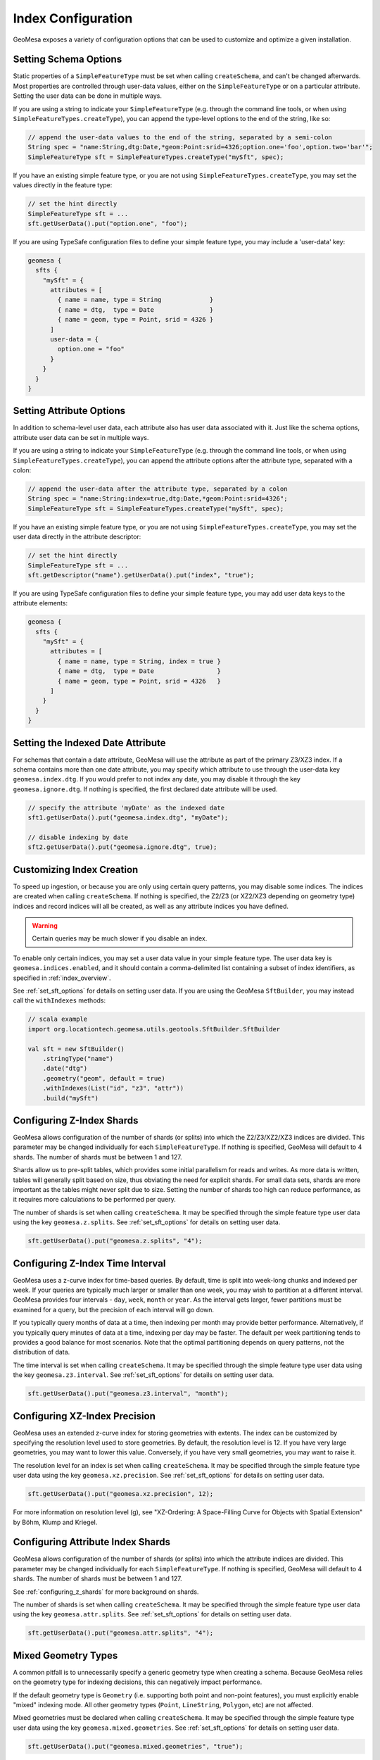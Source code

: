 Index Configuration
===================

GeoMesa exposes a variety of configuration options that can be used to customize and optimize a given installation.

.. _set_sft_options:

Setting Schema Options
----------------------

Static properties of a ``SimpleFeatureType`` must be set when calling ``createSchema``, and can't be changed
afterwards. Most properties are controlled through user-data values, either on the ``SimpleFeatureType``
or on a particular attribute. Setting the user data can be done in multiple ways.

If you are using a string to indicate your ``SimpleFeatureType`` (e.g. through the command line tools,
or when using ``SimpleFeatureTypes.createType``), you can append the type-level options to the end of
the string, like so:

.. code-block:: java

    // append the user-data values to the end of the string, separated by a semi-colon
    String spec = "name:String,dtg:Date,*geom:Point:srid=4326;option.one='foo',option.two='bar'";
    SimpleFeatureType sft = SimpleFeatureTypes.createType("mySft", spec);

If you have an existing simple feature type, or you are not using ``SimpleFeatureTypes.createType``,
you may set the values directly in the feature type:

.. code-block:: java

    // set the hint directly
    SimpleFeatureType sft = ...
    sft.getUserData().put("option.one", "foo");

If you are using TypeSafe configuration files to define your simple feature type, you may include
a 'user-data' key:

.. code-block:: javascript

    geomesa {
      sfts {
        "mySft" = {
          attributes = [
            { name = name, type = String             }
            { name = dtg,  type = Date               }
            { name = geom, type = Point, srid = 4326 }
          ]
          user-data = {
            option.one = "foo"
          }
        }
      }
    }

.. _attribute_options:

Setting Attribute Options
-------------------------

In addition to schema-level user data, each attribute also has user data associated with it. Just like
the schema options, attribute user data can be set in multiple ways.

If you are using a string to indicate your ``SimpleFeatureType`` (e.g. through the command line tools,
or when using ``SimpleFeatureTypes.createType``), you can append the attribute options after the attribute type,
separated with a colon:

.. code-block:: java

    // append the user-data after the attribute type, separated by a colon
    String spec = "name:String:index=true,dtg:Date,*geom:Point:srid=4326";
    SimpleFeatureType sft = SimpleFeatureTypes.createType("mySft", spec);

If you have an existing simple feature type, or you are not using ``SimpleFeatureTypes.createType``,
you may set the user data directly in the attribute descriptor:

.. code-block:: java

    // set the hint directly
    SimpleFeatureType sft = ...
    sft.getDescriptor("name").getUserData().put("index", "true");

If you are using TypeSafe configuration files to define your simple feature type, you may add user data keys
to the attribute elements:

.. code-block:: javascript

    geomesa {
      sfts {
        "mySft" = {
          attributes = [
            { name = name, type = String, index = true }
            { name = dtg,  type = Date                 }
            { name = geom, type = Point, srid = 4326   }
          ]
        }
      }
    }

.. _set_date_attribute:

Setting the Indexed Date Attribute
----------------------------------

For schemas that contain a date attribute, GeoMesa will use the attribute as part of the primary Z3/XZ3 index.
If a schema contains more than one date attribute, you may specify which attribute to use through the user-data
key ``geomesa.index.dtg``. If you would prefer to not index any date, you may disable it through the key
``geomesa.ignore.dtg``. If nothing is specified, the first declared date attribute will be used.


.. code-block:: java

    // specify the attribute 'myDate' as the indexed date
    sft1.getUserData().put("geomesa.index.dtg", "myDate");

    // disable indexing by date
    sft2.getUserData().put("geomesa.ignore.dtg", true);

Customizing Index Creation
--------------------------

To speed up ingestion, or because you are only using certain query patterns, you may disable some indices.
The indices are created when calling ``createSchema``. If nothing is specified, the Z2/Z3 (or XZ2/XZ3
depending on geometry type) indices and record indices will all be created, as well as any attribute
indices you have defined.

.. warning::

    Certain queries may be much slower if you disable an index.

To enable only certain indices, you may set a user data value in your simple feature type. The user data key is
``geomesa.indices.enabled``, and it should contain a comma-delimited list containing a subset of index
identifiers, as specified in :ref:`index_overview`.

See :ref:`set_sft_options` for details on setting user data. If you are using the GeoMesa ``SftBuilder``,
you may instead call the ``withIndexes`` methods:

.. code-block:: scala

    // scala example
    import org.locationtech.geomesa.utils.geotools.SftBuilder.SftBuilder

    val sft = new SftBuilder()
        .stringType("name")
        .date("dtg")
        .geometry("geom", default = true)
        .withIndexes(List("id", "z3", "attr"))
        .build("mySft")

.. _configuring_z_shards:

Configuring Z-Index Shards
--------------------------

GeoMesa allows configuration of the number of shards (or splits) into which the Z2/Z3/XZ2/XZ3 indices are
divided. This parameter may be changed individually for each ``SimpleFeatureType``. If nothing is specified,
GeoMesa will default to 4 shards. The number of shards must be between 1 and 127.

Shards allow us to pre-split tables, which provides some initial parallelism for reads and writes. As more data is
written, tables will generally split based on size, thus obviating the need for explicit shards. For small data sets,
shards are more important as the tables might never split due to size. Setting the number of shards too high can
reduce performance, as it requires more calculations to be performed per query.

The number of shards is set when calling ``createSchema``. It may be specified through the simple feature type
user data using the key ``geomesa.z.splits``. See :ref:`set_sft_options` for details on setting user data.

.. code-block:: java

    sft.getUserData().put("geomesa.z.splits", "4");

.. _customizing_z_index:

Configuring Z-Index Time Interval
---------------------------------

GeoMesa uses a z-curve index for time-based queries. By default, time is split into week-long chunks and indexed
per week. If your queries are typically much larger or smaller than one week, you may wish to partition at a
different interval. GeoMesa provides four intervals - ``day``, ``week``, ``month`` or ``year``. As the interval
gets larger, fewer partitions must be examined for a query, but the precision of each interval will go down.

If you typically query months of data at a time, then indexing per month may provide better performance.
Alternatively, if you typically query minutes of data at a time, indexing per day may be faster. The default
per week partitioning tends to provides a good balance for most scenarios. Note that the optimal partitioning
depends on query patterns, not the distribution of data.

The time interval is set when calling ``createSchema``. It may be specified through the simple feature type
user data using the key ``geomesa.z3.interval``.  See :ref:`set_sft_options` for details on setting user data.

.. code-block:: java

    sft.getUserData().put("geomesa.z3.interval", "month");

.. _customizing_xz_index:

Configuring XZ-Index Precision
------------------------------

GeoMesa uses an extended z-curve index for storing geometries with extents. The index can be customized
by specifying the resolution level used to store geometries. By default, the resolution level is 12. If
you have very large geometries, you may want to lower this value. Conversely, if you have very small
geometries, you may want to raise it.

The resolution level for an index is set when calling ``createSchema``. It may be specified through
the simple feature type user data using the key ``geomesa.xz.precision``.  See :ref:`set_sft_options` for
details on setting user data.

.. code-block:: java

    sft.getUserData().put("geomesa.xz.precision", 12);

For more information on resolution level (g), see
"XZ-Ordering: A Space-Filling Curve for Objects with Spatial Extension" by Böhm, Klump and Kriegel.

.. _configuring_attr_shards:

Configuring Attribute Index Shards
----------------------------------

GeoMesa allows configuration of the number of shards (or splits) into which the attribute indices are
divided. This parameter may be changed individually for each ``SimpleFeatureType``. If nothing is specified,
GeoMesa will default to 4 shards. The number of shards must be between 1 and 127.

See :ref:`configuring_z_shards` for more background on shards.

The number of shards is set when calling ``createSchema``. It may be specified through the simple feature type
user data using the key ``geomesa.attr.splits``. See :ref:`set_sft_options` for details on setting user data.

.. code-block:: java

    sft.getUserData().put("geomesa.attr.splits", "4");

Mixed Geometry Types
--------------------

A common pitfall is to unnecessarily specify a generic geometry type when creating a schema.
Because GeoMesa relies on the geometry type for indexing decisions, this can negatively impact performance.

If the default geometry type is ``Geometry`` (i.e. supporting both point and non-point
features), you must explicitly enable "mixed" indexing mode. All other geometry types (``Point``,
``LineString``, ``Polygon``, etc) are not affected.

Mixed geometries must be declared when calling ``createSchema``. It may be specified through
the simple feature type user data using the key ``geomesa.mixed.geometries``.  See :ref:`set_sft_options` for
details on setting user data.

.. code-block:: java

    sft.getUserData().put("geomesa.mixed.geometries", "true");
